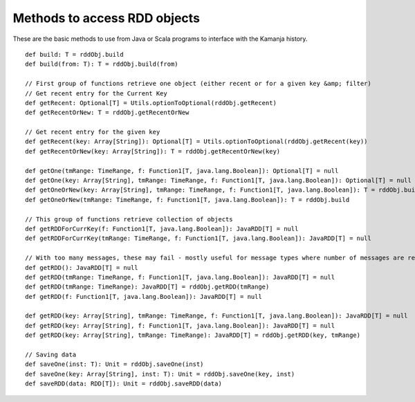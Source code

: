 
.. _rdd-objects-api:

Methods to access RDD objects
=============================

These are the basic methods to use from Java or Scala programs
to interface with the Kamanja history.

::

  def build: T = rddObj.build
  def build(from: T): T = rddObj.build(from)

  // First group of functions retrieve one object (either recent or for a given key &amp; filter)
  // Get recent entry for the Current Key
  def getRecent: Optional[T] = Utils.optionToOptional(rddObj.getRecent)
  def getRecentOrNew: T = rddObj.getRecentOrNew

  // Get recent entry for the given key
  def getRecent(key: Array[String]): Optional[T] = Utils.optionToOptional(rddObj.getRecent(key))
  def getRecentOrNew(key: Array[String]): T = rddObj.getRecentOrNew(key)

  def getOne(tmRange: TimeRange, f: Function1[T, java.lang.Boolean]): Optional[T] = null
  def getOne(key: Array[String], tmRange: TimeRange, f: Function1[T, java.lang.Boolean]): Optional[T] = null
  def getOneOrNew(key: Array[String], tmRange: TimeRange, f: Function1[T, java.lang.Boolean]): T = rddObj.build
  def getOneOrNew(tmRange: TimeRange, f: Function1[T, java.lang.Boolean]): T = rddObj.build

  // This group of functions retrieve collection of objects
  def getRDDForCurrKey(f: Function1[T, java.lang.Boolean]): JavaRDD[T] = null
  def getRDDForCurrKey(tmRange: TimeRange, f: Function1[T, java.lang.Boolean]): JavaRDD[T] = null

  // With too many messages, these may fail - mostly useful for message types where number of messages are relatively small
  def getRDD(): JavaRDD[T] = null
  def getRDD(tmRange: TimeRange, f: Function1[T, java.lang.Boolean]): JavaRDD[T] = null
  def getRDD(tmRange: TimeRange): JavaRDD[T] = rddObj.getRDD(tmRange)
  def getRDD(f: Function1[T, java.lang.Boolean]): JavaRDD[T] = null

  def getRDD(key: Array[String], tmRange: TimeRange, f: Function1[T, java.lang.Boolean]): JavaRDD[T] = null
  def getRDD(key: Array[String], f: Function1[T, java.lang.Boolean]): JavaRDD[T] = null
  def getRDD(key: Array[String], tmRange: TimeRange): JavaRDD[T] = rddObj.getRDD(key, tmRange)

  // Saving data
  def saveOne(inst: T): Unit = rddObj.saveOne(inst)
  def saveOne(key: Array[String], inst: T): Unit = rddObj.saveOne(key, inst)
  def saveRDD(data: RDD[T]): Unit = rddObj.saveRDD(data)


